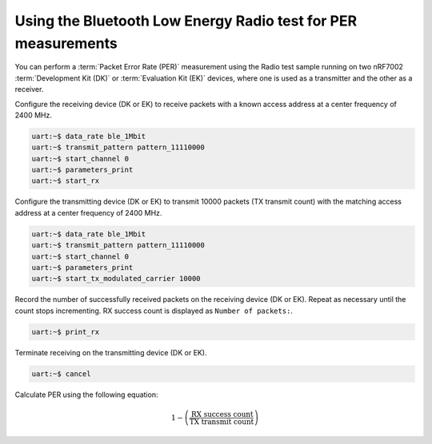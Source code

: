 .. _ug_ble_radio_test_per_measurements:

Using the Bluetooth Low Energy Radio test for PER measurements
##############################################################

You can perform a :term:`Packet Error Rate (PER)` measurement using the Radio test sample running on two nRF7002 :term:`Development Kit (DK)` or :term:`Evaluation Kit (EK)` devices, where one is used as a transmitter and the other as a receiver.

Configure the receiving device (DK or EK) to receive packets with a known access address at a center frequency of 2400 MHz.

.. code-block:: shell

   uart:~$ data_rate ble_1Mbit
   uart:~$ transmit_pattern pattern_11110000
   uart:~$ start_channel 0
   uart:~$ parameters_print
   uart:~$ start_rx

Configure the transmitting device (DK or EK) to transmit 10000 packets (TX transmit count) with the matching access address at a center frequency of 2400 MHz.

.. code-block:: shell

   uart:~$ data_rate ble_1Mbit
   uart:~$ transmit_pattern pattern_11110000
   uart:~$ start_channel 0
   uart:~$ parameters_print
   uart:~$ start_tx_modulated_carrier 10000

Record the number of successfully received packets on the receiving device (DK or EK).
Repeat as necessary until the count stops incrementing.
RX success count is displayed as ``Number of packets:``.

.. code-block:: shell

   uart:~$ print_rx

Terminate receiving on the transmitting device (DK or EK).

.. code-block:: shell

   uart:~$ cancel

Calculate PER using the following equation:

.. math::

    1 - \left( \frac{\text{RX success count}}{\text{TX transmit count}} \right)
